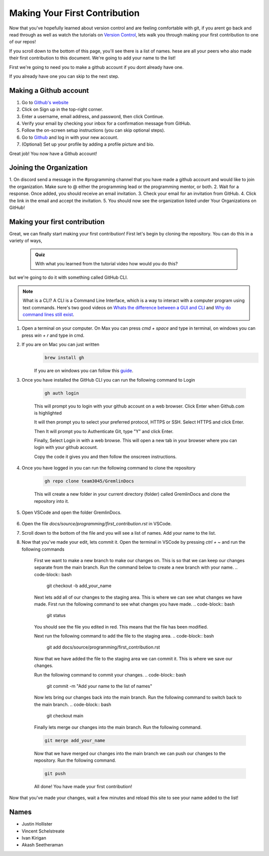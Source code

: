 Making Your First Contribution
==============================

Now that you've hopefully learned about version control and are feeling comfortable with git,
if you arent go back and read through as well as watch the tutorials on `Version Control <version_control.html>`_, 
lets walk you through making your first contribution to one of our repos!

If you scroll down to the bottom of this page, you'll see there is a list of names. 
hese are all your peers who also made their first contribution to this document.
We're going to add your name to the list!

First we're going to need you to make a github account if you dont already have one.

If you already have one you can skip to the next step.

Making a Github account
------------------------

1. Go to `Github's website <https://github.com/>`_
2. Click on Sign up in the top-right corner.
3. Enter a username, email address, and password, then click Continue.
4. Verify your email by checking your inbox for a confirmation message from GitHub.
5. Follow the on-screen setup instructions (you can skip optional steps).
6. Go to `Github <https://github.com/>`_ and log in with your new account.
7. (Optional) Set up your profile by adding a profile picture and bio.

Great job! You now have a Github account!

Joining the Organization
------------------------

1. On discord send a message in the #programming channel that you have made a github account and would like to join the organization.
Make sure to @ either the programming lead or the programming mentor, or both.
2. Wait for a response. Once added, you should receive an email invitation.
3. Check your email for an invitation from GitHub.
4. Click the link in the email and accept the invitation.
5. You should now see the organization listed under Your Organizations on GitHub!

Making your first contribution
------------------------------

Great, we can finally start making your first contribution! First let's begin by cloning the repository. You can do this in a variety of ways, 

    .. admonition:: Quiz

        With what you learned from the tutorial video how would you do this?

but we're going to do it with something called GitHub CLI.

.. note::

    What is a CLI? A CLI is a Command Line Interface, which is a way to interact with a computer program using text commands.
    Here's two good videos on `Whats the difference between a GUI and CLI <https://www.youtube.com/watch?v=w9u0d4C95Zs&pp=ygUNd2hhdCBpcyBhIENMSQ%3D%3D>`_ and `Why do command lines still exist <https://www.youtube.com/watch?v=Q1dwzi5DKio&pp=ygUNd2hhdCBpcyBhIENMSQ%3D%3D>`_.

1. Open a terminal on your computer. On Max you can press `cmd + space` and type in terminal, on windows you can press `win + r` and type in cmd.
2. If you are on Mac you can just written 
    .. code-block:: bash

        brew install gh

    If you are on windows you can follow this `guide <https://www.techielass.com/install-github-cli-on-windows/>`_.
3. Once you have installed the GitHub CLI you can run the following command to Login

    .. code-block:: bash

        gh auth login

    This will prompt you to login with your github account on a web browser. Click Enter when Github.com is highlighted

    .. image:: /_static/images/first_contribution/gh_auth_login.png
        :alt: gh_auth_login

    It will then prompt you to select your preferred protocol, HTTPS or SSH. Select HTTPS and click Enter.

    Then It will prompt you to Authenticate Git, type "Y" and click Enter.

    Finally, Select Login in with a web browse. This will open a new tab in your browser where you can login with your github account.

    Copy the code it gives you and then follow the onscreen instructions.

4. Once you have logged in you can run the following command to clone the repository

    .. code-block:: bash

            gh repo clone team3045/GremlinDocs
    
    This will create a new folder in your current directory (folder) called GremlinDocs and clone the repository into it.

5. Open VSCode and open the folder GremlinDocs.

 .. image:: /_static/images/first_contribution/vs_code_open.png
        :alt: vscode_open_folder

6. Open the file `docs/source/programming/first_contribution.rst` in VSCode.

.. image:: /_static/images/first_contribution/open_file.png
        :alt: vscode_open_file
7. Scroll down to the bottom of the file and you will see a list of names. Add your name to the list.

.. image:: /_static/images/first_contribution/names.png
        :alt: add_name
8. Now that you've made your edit, lets commit it. Open the terminal in VSCode by pressing `ctrl + ~` and run the following commands

    First we want to make a new branch to make our changes on. This is so that we can keep our changes separate from the main branch.
    Run the command below to create a new branch with your name.
    .. code-block:: bash

        git checkout -b add_your_name

    Next lets add all of our changes to the staging area. This is where we can see what changes we have made.
    First run the following command to see what changes you have made.
    .. code-block:: bash

        git status
    
    You should see the file you edited in red. This means that the file has been modified.

    Next run the following command to add the file to the staging area.
    .. code-block:: bash

        git add docs/source/programming/first_contribution.rst

    Now that we have added the file to the staging area we can commit it. This is where we save our changes.

    Run the following command to commit your changes.
    .. code-block:: bash

        git commit -m "Add your name to the list of names"

    Now lets bring our changes back into the main branch. Run the following command to switch back to the main branch.
    .. code-block:: bash

        git checkout main

    Finally lets merge our changes into the main branch. Run the following command.

    .. code-block:: bash

        git merge add_your_name

    Now that we have merged our changes into the main branch we can push our changes to the repository. Run the following command.

    .. code-block:: bash

        git push
    
    All done! You have made your first contribution!

Now that you've made your changes, wait a few minutes and reload this site to see your name added to the list!

Names
-----

- Justin Hollister
- Vincent Schelstreate
- Ivan Kirigan
- Akash Seetheraman
